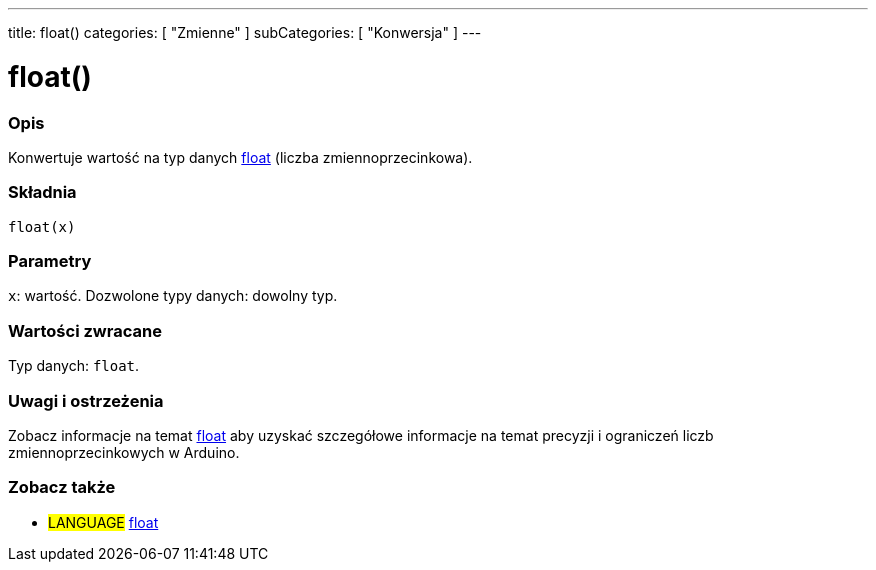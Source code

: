 ---
title: float()
categories: [ "Zmienne" ]
subCategories: [ "Konwersja" ]
---





= float()


// POCZĄTEK SEKCJI OPISOWEJ
[#overview]
--

[float]
=== Opis
Konwertuje wartość na typ danych link:../../data-types/float[float] (liczba zmiennoprzecinkowa).
[%hardbreaks]


[float]
=== Składnia
`float(x)`


[float]
=== Parametry
`x`: wartość. Dozwolone typy danych: dowolny typ.


[float]
=== Wartości zwracane
Typ danych: `float`.

--
// KONIEC SEKCJI OPISOWEJ




// HOW TO USE SECTION STARTS
[#howtouse]
--

[float]
=== Uwagi i ostrzeżenia
Zobacz informacje na temat link:../../data-types/float[float] aby uzyskać szczegółowe informacje na temat precyzji i ograniczeń liczb zmiennoprzecinkowych w Arduino.
[%hardbreaks]

--
// HOW TO USE SECTION ENDS



// POCZĄTEK SEKCJI ZOBACZ TAKŻE
[#see_also]
--

[float]
=== Zobacz także


[role="language"]
* #LANGUAGE# link:../../data-types/float[float]

--
// KONIEC SEKCJI ZOBACZ TAKŻE
